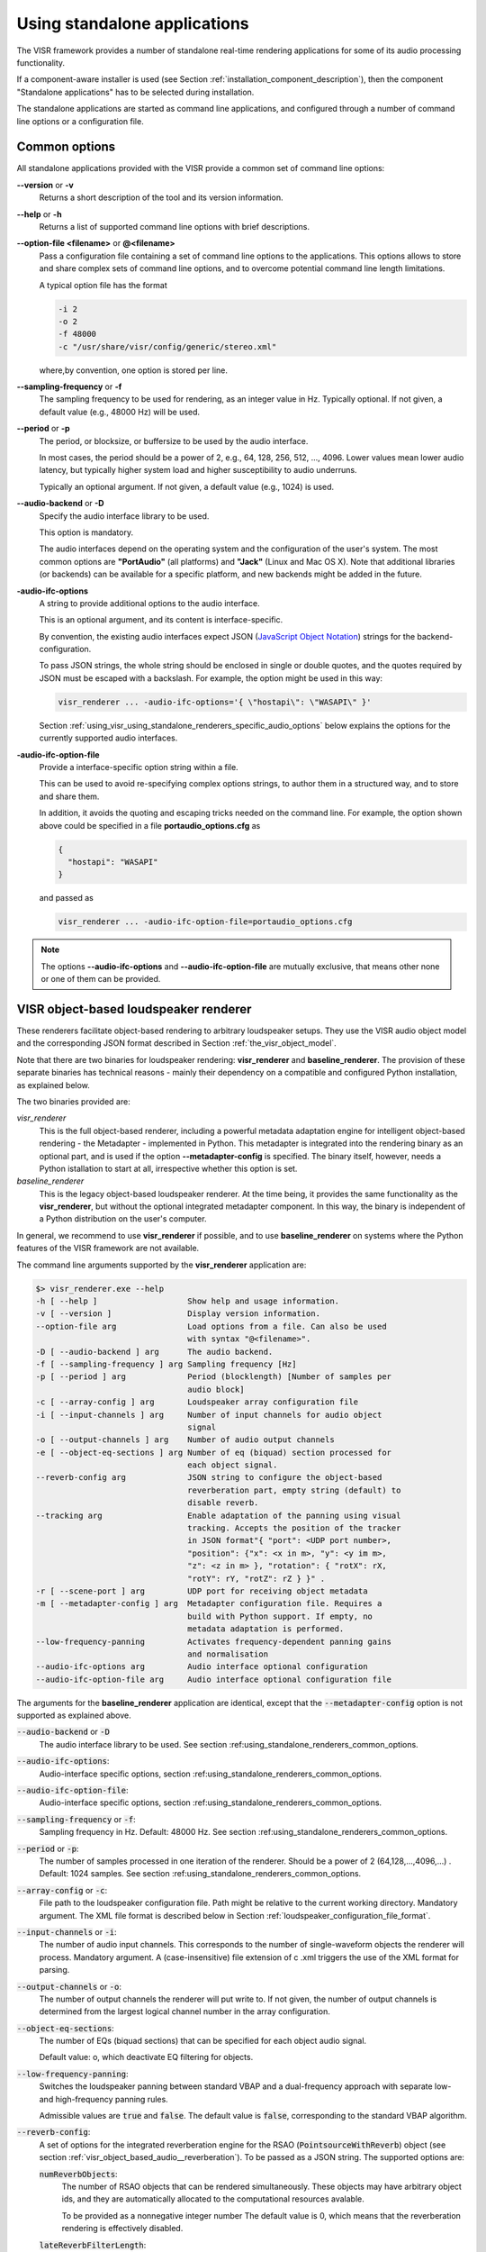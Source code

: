 .. _using_visr_using_standalone_renderers:

Using standalone applications
-----------------------------

The VISR framework provides a number of standalone real-time rendering applications for some of its audio processing functionality.

If a component-aware installer is used (see Section :ref:`installation_component_description`), then the component "Standalone applications" has to be selected during installation.

The standalone applications are started as command line applications, and configured through a number of command line options or a configuration file.

.. _using_standalone_renderers_common_options:

Common options
^^^^^^^^^^^^^^

All standalone applications provided with the VISR provide a common set of command line options:

**--version** or **-v**
  Returns a short description of the tool and its version information.
**--help** or **-h**
  Returns a list of supported command line options with brief descriptions.
**--option-file <filename>** or **@<filename>**
  Pass a configuration file containing a set of command line options to the applications.
  This options allows to store and share complex sets of command line options, and to overcome potential command line length limitations.
  
  A typical option file has the format
  
  .. code-block:: bash
  
     -i 2
     -o 2
     -f 48000
     -c "/usr/share/visr/config/generic/stereo.xml"
  
  where,by convention, one option is stored per line.
**--sampling-frequency** or **-f**
  The sampling frequency to be used for rendering, as an integer value in Hz.
  Typically optional. If not given, a default value (e.g., 48000 Hz) will be used.
**--period** or **-p**
  The period, or blocksize, or buffersize to be used by the audio interface. 
  
  In most cases, the period should be a power of 2, e.g., 64, 128, 256, 512, ..., 4096.
  Lower values mean lower audio latency, but typically higher system load and higher susceptibility to audio underruns.
  
  Typically an optional argument. If not given, a default value (e.g., 1024) is used.
**--audio-backend** or **-D**
  Specify the audio interface library to be used.
  
  This option is mandatory.
  
  The audio interfaces depend on the operating system and the configuration of the user's system. The most common options are **"PortAudio"** (all platforms) and **"Jack"** (Linux and Mac OS X). Note that additional libraries (or backends) can be available for a specific platform, and new backends might be added in the future.
**-audio-ifc-options**
  A string to provide additional options to the audio interface.
  
  This is an optional argument, and its content is interface-specific.
  
  By convention, the existing audio interfaces expect JSON (`JavaScript Object Notation <https://www.json.org/>`_) strings for the backend-configuration.
  
  To pass JSON strings, the whole string should be enclosed in single or double quotes, and the quotes required by JSON must be escaped with a backslash. For example, the option might be used in this way:
  
  .. code-block:: bash
  
     visr_renderer ... -audio-ifc-options='{ \"hostapi\": \"WASAPI\" }'

  Section :ref:`using_visr_using_standalone_renderers_specific_audio_options` below explains the options for the currently supported audio interfaces.
     
**-audio-ifc-option-file**
  Provide a interface-specific option string within a file.
  
  This can be used to avoid re-specifying complex options strings, to author them in a structured way, and to store and share them.
  
  In addition, it avoids the quoting and escaping tricks needed on the command line.
  For example, the option shown above could be specified in a file **portaudio_options.cfg** as
  
  .. code-block:: json
  
     {
       "hostapi": "WASAPI"
     }
  
  and passed as 
  
  .. code-block:: bash
  
     visr_renderer ... -audio-ifc-option-file=portaudio_options.cfg

.. note:: The options **--audio-ifc-options** and **--audio-ifc-option-file** are mutually
     exclusive, that means other none or one of them can be provided.

.. _using_visr_using_standalone_renderers_visr_renderer:

VISR object-based loudspeaker renderer
^^^^^^^^^^^^^^^^^^^^^^^^^^^^^^^^^^^^^^

These renderers facilitate object-based rendering to arbitrary loudspeaker setups.
They use the VISR audio object model and the corresponding JSON format described in Section :ref:`the_visr_object_model`.

Note that there are two binaries for loudspeaker rendering: **visr_renderer** and **baseline_renderer**.
The provision of these separate binaries has technical reasons - mainly their dependency on a compatible and configured Python installation, as explained below.

The two binaries provided are:

*visr_renderer*
  This is the full object-based renderer, including a powerful metadata adaptation engine for intelligent object-based rendering - the Metadapter - implemented in Python.
  This metadapter is integrated into the rendering binary as an optional part, and is used if the option **--metadapter-config** is specified.
  The binary itself, however, needs a Python istallation to start at all, irrespective whether this option is set.
*baseline_renderer*
  This is the legacy object-based loudspeaker renderer. At the time being, it provides the same functionality as the **visr_renderer**, 
  but without the optional integrated metadapter component.
  In this way, the binary is independent of a Python distribution on the user's computer.

In general, we recommend to use **visr_renderer** if possible, and to use **baseline_renderer** on systems where the Python features 
of the VISR framework are not available.

The command line arguments supported by the **visr_renderer** application are:

.. code-block:: bash

   $> visr_renderer.exe --help
   -h [ --help ]                   Show help and usage information.
   -v [ --version ]                Display version information.
   --option-file arg               Load options from a file. Can also be used
                                   with syntax "@<filename>".
   -D [ --audio-backend ] arg      The audio backend.
   -f [ --sampling-frequency ] arg Sampling frequency [Hz]
   -p [ --period ] arg             Period (blocklength) [Number of samples per
                                   audio block]
   -c [ --array-config ] arg       Loudspeaker array configuration file
   -i [ --input-channels ] arg     Number of input channels for audio object
                                   signal
   -o [ --output-channels ] arg    Number of audio output channels
   -e [ --object-eq-sections ] arg Number of eq (biquad) section processed for
                                   each object signal.
   --reverb-config arg             JSON string to configure the object-based
                                   reverberation part, empty string (default) to
                                   disable reverb.
   --tracking arg                  Enable adaptation of the panning using visual
                                   tracking. Accepts the position of the tracker
                                   in JSON format"{ "port": <UDP port number>,
                                   "position": {"x": <x in m>, "y": <y im m>,
                                   "z": <z in m> }, "rotation": { "rotX": rX,
                                   "rotY": rY, "rotZ": rZ } }" .
   -r [ --scene-port ] arg         UDP port for receiving object metadata
   -m [ --metadapter-config ] arg  Metadapter configuration file. Requires a
                                   build with Python support. If empty, no
                                   metadata adaptation is performed.
   --low-frequency-panning         Activates frequency-dependent panning gains
                                   and normalisation
   --audio-ifc-options arg         Audio interface optional configuration
   --audio-ifc-option-file arg     Audio interface optional configuration file

The arguments for the **baseline_renderer** application are identical, except that the :code:`--metadapter-config` option is not supported as explained above.

:code:`--audio-backend` or :code:`-D`
   The audio interface library to be used. See section :ref:using_standalone_renderers_common_options.
:code:`--audio-ifc-options`:
   Audio-interface specific options, section :ref:using_standalone_renderers_common_options.
:code:`--audio-ifc-option-file`:
   Audio-interface specific options, section :ref:using_standalone_renderers_common_options.
:code:`--sampling-frequency` or :code:`-f`:
  Sampling frequency in Hz. Default: 48000 Hz. See section :ref:using_standalone_renderers_common_options.
:code:`--period` or :code:`-p`:
  The number of samples processed in one iteration of the renderer. Should be a power of 2 (64,128,...,4096,...) . Default: 1024 samples. See section :ref:using_standalone_renderers_common_options.
:code:`--array-config` or :code:`-c`:
  File path to the loudspeaker configuration file. Path might be relative to the current working directory. Mandatory argument.
  The XML file format is described below in Section :ref:`loudspeaker_configuration_file_format`.
:code:`--input-channels` or :code:`-i`:
  The number of audio input channels. This corresponds to the number of single-waveform objects the renderer will process. Mandatory argument. A (case-insensitive) file extension of \c .xml triggers the use of the XML format for parsing.
:code:`--output-channels` or :code:`-o`:
  The number of output channels the renderer will put write to. If not given, the number of output channels is determined from the largest logical channel number in the array configuration.
:code:`--object-eq-sections`:
  The number of EQs (biquad sections) that can be specified for each object audio signal.

  Default value: o, which deactivate EQ filtering for objects.
:code:`--low-frequency-panning`:
      Switches the loudspeaker panning between standard VBAP and a dual-frequency approach with separate low- and high-frequency panning rules.

      Admissible values are :code:`true` and :code:`false`. The default value is :code:`false`, corresponding
      to the standard VBAP algorithm.
  
:code:`--reverb-config`:
  A set of options for the integrated reverberation engine for the RSAO (:code:`PointsourceWithReverb`) object (see section :ref:`visr_object_based_audio__reverberation`).
  To be passed as a JSON string. The supported options are:

  :code:`numReverbObjects`:
    The number of RSAO objects that can be rendered simultaneously.
    These objects may have arbitrary object ids, and they are automatically allocated to the computational resources avalable.

    To be provided as a nonnegative integer number The default value is 0, which means that the reverberation rendering is effectively disabled.

  :code:`lateReverbFilterLength`:
    Specify the length of the late reverberation filters, in seconds.

    Provided as a floating-point value, in seconds. Default value is zero, which results in the shortest reverb filter length that can be processed by the renderer, typically one sample.

  :code:`lateReverbDecorrelationFilters`:
    Specifies a multichannel WAV file containing a set of decorrelation filters, one per loudspeaker output. The number of channels must be equal or greater than the number of loudspeakers, channels that exceed the number of loudspeakers are not used.

    To be provided as a full file path. The default value is empty, which means that zero-valued filters are used, which effectively disables the late reverb.

  :code:`discreteReflectionsPerObject`:
    The maximum number of discrete reflections that can be rendered for a single RSAO object.

    Given as a nonnegative integer number. The default value is 0, which means that no discrete reflections are supported.

  :code:`maxDiscreteReflectionDelay`:
    The maximum discrete reflection delay supported. This allows a for tradeoff between the computational resources, i.e., memory required by the renderer and a realistic upper limit for discrete reflection delays.

    To be provided as a floating-point number in seconds. Default value is 1.0, i.e., one second.

  :code:`lateReverbFilterUpdatesPerPeriod`
    Optional argument for limiting the number of filter updates in realtime rendering.
    This is to avoid processing load peaks, which might lead to audio underruns, if multiple RSAO objects are changed simultaneously.
    The argument specifies the maximum number of objects for whom the late reverb filter is calculated withon one period (audio buffer). If there are more pending changes than thix number, the updates are spread over multiple periods.
    This is a tradeoff between peak load and the timing accuracy and synchronity of late reverb updates.

    Optional value, default value is 1, meaning at most one update per period

    .. todo: Decide wehether the default value should mean that all changes should be applied instantaneously.

  An example configuration is:

  .. code:: bash

     --reverb-config='{ \"numReverbObjects\": 5, \"lateReverbFilterLength\": 4.0,
                \"lateReverbDecorrelationFilters\": "/home/af5u13/tmp/decorr.wav\",
                \"discreteReflectionsPerObject\": 10 }'	    
  
:code:`--tracking`
  Activates the listener-tracked VBAP reproduction, which adjust both the VBAP gains as well as the final loudspeaker gains and delays according to the listener position. It takes a non-empty string argument containing a JSON message of the format: :code:`{ "port": &lt;UDP port number&gt;, "position": {"x": &lt;x in m&gt;, "y": &lt;y im m&gt;, "z": &lt;z in m&gt; }, "rotation": { "rotX": rX, "rotY": rY, "rotZ": rZ } }"`. The values are defined as follows:

  =============  ======================================================  ============  ====
  ID             Description                                             Unit          Default 
  =============  ======================================================  ============  ====
  port           UDP port number                                         unsigned int  8888 
  position.x     x position of the tracker                               m             2.08 
  position.y     y position of the tracker                               m             0.0 
  position.z     z position of the tracker                               m             0.0 
  rotation.rotX  rotation the tracker about the x axis, i.e., y-z plane  degree        0.0 
  rotation.rotY  rotation the tracker about the y axis, i.e., z-x plane  degree        0.0 
  rotation.rotZ  rotation the tracker about the z axis, i.e., x-y plane  degree        180 
  =============  ======================================================  ============  ====

.. note:: The option parsing for :code:`--tracking` not supported yet, default values are used invariably. To activate tracking, you need to specify the  :code:`--tracking` option with an arbitrary parameter (even  :code:`--tracking=false` would activate the tracking.
	  
:code:`--scene-port`
  The UDP network port which receives the scene data in the VISR JSON object format.
:code:`--metadapter-config`
  An optional Metadapter configuration file in XML format, provided as a full path to the file. If specified, the received metadata are passed through a sequence of metadata adaptation steps that are specified in the configuration file. If not given., metadata adaptation is not performed, and objects are directly passed to the audio renderer.

  This option is not supported by the **baseline_renderer** application.

.. _loudspeaker_configuration_file_format:
  
Loudspeaker configuration file format
~~~~~~~~~~~~~~~~~~~~~~~~~~~~~~~~~~~~~
The loudspeaker configuration has to be specified in an XML file.
It is used primarily for the loudspeaker renderers.

An example is given below.

.. code-block:: xml
		
   <panningConfiguration>
     <loudspeaker id="M+000" channel="1" eq="highpass">
       <cart x="1.0" y="0.0" z="0"/>
     </loudspeaker>
     <loudspeaker id="M-030" channel="2" eq="highpass">
       <polar az="-30.0" el="0.0" r="1.0"/>
     </loudspeaker>
     <loudspeaker id="M+030" channel="3" eq="highpass">
       <polar az="30.0" el="0.0" r="1.0"/>
     </loudspeaker>
     <loudspeaker id="M-110" channel="4" eq="highpass">
       <polar az="-110.0" el="0.0" r="1.0"/>
     </loudspeaker>
     <loudspeaker id="M+110" channel="5" eq="highpass">
       <polar az="110.0" el="0.0" r="1.0"/>
     </loudspeaker>
     <loudspeaker id="U-030" channel="6" eq="highpass">
       <polar az="-30.0" el="30.0" r="1.0"/>
     </loudspeaker>
     <loudspeaker id="U+030" channel="7" eq="highpass">
       <polar az="30.0" el="30.0" r="1.0"/>
     </loudspeaker>
     <loudspeaker id="U-110" channel="8" eq="highpass">
       <polar az="-110.0" el="30.0" r="1.0"/>
     </loudspeaker>
     <loudspeaker id="U+110" channel="9" eq="highpass">
       <polar az="110.0" el="30.0" r="1.0"/>
     </loudspeaker>
     <virtualspeaker id="VoS">
       <polar az="0.0" el="-90.0" r="1.0"/>
       <route lspId="M+000" gainDB="-13.9794"/>
       <route lspId="M+030" gainDB="-13.9794"/>
       <route lspId="M-030" gainDB="-13.9794"/>
       <route lspId="M+110" gainDB="-13.9794"/>
       <route lspId="M-110" gainDB="-13.9794"/>
     </virtualspeaker>
     <triplet l1="VoS" l2="M+110" l3="M-110"/>
     <triplet l1="M-030" l2="VoS" l3="M-110"/>
     <triplet l1="M-030" l2="VoS" l3="M+000"/>
     <triplet l1="M-030" l2="U-030" l3="M+000"/>
     <triplet l1="M+030" l2="VoS" l3="M+000"/>
     <triplet l1="M+030" l2="VoS" l3="M+110"/>
     <triplet l1="U+030" l2="U-030" l3="M+000"/>
     <triplet l1="U+030" l2="M+030" l3="M+000"/>
     <triplet l1="U-110" l2="M-030" l3="U-030"/>
     <triplet l1="U-110" l2="M-030" l3="M-110"/>
     <triplet l1="U+110" l2="U-110" l3="M-110"/>
     <triplet l1="U+110" l2="M+110" l3="M-110"/>
     <triplet l1="U+030" l2="U-110" l3="U-030"/>
     <triplet l1="U+030" l2="U+110" l3="U-110"/>
     <triplet l1="U+030" l2="U+110" l3="M+110"/>
     <triplet l1="U+030" l2="M+030" l3="M+110"/>
     <subwoofer assignedLoudspeakers="M+000, M-030, M+030, M-110, M+110, U-030, U+030, U-110, U+110"
   	     channel="10" delay="0" eq="lowpass" gainDB="0"
   	     weights="1.0, 1.0, 1.0, 1.0, 1.0, 1.0, 1.0, 1.0, 1.0"
   	     />
     <outputEqConfiguration numberOfBiquads="1" type="iir">
         <filterSpec name="lowpass">
            <biquad a1="-1.9688283" a2="0.96907117" b0="6.0729856e-05" b1="0.00012145971" b2="6.0729856e-05"/>
         </filterSpec>
         <filterSpec name="highpass">
            <biquad a1="-1.9688283" a2="0.96907117" b0="-0.98447486" b1="1.9689497" b2="-0.98447486"/>
         </filterSpec>
     </outputEqConfiguration>
   </panningConfiguration>

Format description		
''''''''''''''''''
The root node of the XML file is :code:`<panningConfiguration>`.
This root element supports the folloring optional attributes:
* :code:`isInfinite` Whether the loudspeakers are regardes as point sources located on the unit sphere (:code:`false`) or as plane waves, corresponding to an infinite distance (:code:`true`). The default value is :code:`false`.
* :code:`dimension` Whether the setup is considered as a 2-dimensional configuration (value :code:`2`) or as three-dimensional (:code:`3`, thedefault). In the 2D case, the array is considered in the x-y plane , and the :code:`z` or :code:`el` attributes of the loudspeaker positions are not evaluated. In this case, the triplet specifications consist of two indices only (technically they are pairs, not triplets).

Within the :code:`<panningConfiguration>` root element, the following elements are supported:

:code:`<loudspeaker>`
  Represents a reproduction loudspeaker.
  The position  is encoded either in a :code:`<cart>` node representing the cartesian coordinates in the :code:`x`, :code:`y` and :code:`z` attributes (floating point values in meter), or a :code:`<polar>` node with the attributes :code:`az` and :code:`el` (azimuth and elevation, both in degree) and :code:`r` (radius, in meter).

  The :code:`<loudspeaker>` nodes allows for  number of attributes:

  * :code:`id` A mandatory, non-empty string identification for the loudspeaker, which must be unique across all :code:`<loudspeaker>` and :code:`<virtualspeaker>` (see below) elements.
    Permitted are alpha-numeric characters, numbers, and the characters "@&()+/:_-".
    ID strings are case-sensitive.
  * :code:`channel` The output channel number (sound card channel) for this loudspeaker. Logical channel indices start from 1. Each channel must be assigned at most once over the set of all loudspeaker and subwoofers of the setup..
  * :code:`gainDB` or :code:`gain` Additional gain adjustment for this loudspeaker, either in linear scale or in dB (floating-point values. The  default value is 1.0 or 0 dB.  :code:`gainDB` or :code:`gain` are mutually exclusive.
  * :code:`delay` Delay adjustment to be applied to this loudspeaker as a floating-point value in seconds. The default value is  0.0).
  * :code:`eq` An optional output equalisation filter to be applied for this loudspeaker.
    Specified as a non-empty string that needs to match an :code:`filterSpec` element in the :code:`outputEqConfiguration`
    element (see below). If not given, no EQ is applied to for this loudspeaker.
:code:`<virtualspeaker>`
   An additional vertex added to the triangulation that does not correspond to a physical loudspeaker. Consist of a numerical :code:`id` attribute and a position specified either as a :code:`<cart>` or a :code:`<polar>` node (see :code:`<loudspeaker>` specification).

   The :code:`<virtualspeaker>` node provides the following configuration options:

   * A mandatory, nonempty and unique attribute :code:`id` that follows the same rules as for the :code:`<loudspeaker>` elements.
   * A number of :code:`route` sub-elements that specify how the energy from this virtual loudspeaker is routed to real loudspeakers.
     The :code:`route` element has the following attributes:
     * :code:`lspId`: The ID of an existing real loudspeaker.
     * :code:`gainDB`: A scaling factor with which the gain of the virtual loudspeaker is distributed to the real loudspeaker.
     
     In the above example, the routing specification is given by

     .. code-block:: xml

        <virtualspeaker id="VoS">
         <polar az="0.0" el="-90.0" r="1.0"/>
         <route lspId="M+000" gainDB="-13.9794"/>
         <route lspId="M+030" gainDB="-13.9794"/>
         <route lspId="M-030" gainDB="-13.9794"/>
         <route lspId="M+110" gainDB="-13.9794"/>
         <route lspId="M-110" gainDB="-13.9794"/>
       </virtualspeaker>

     That means that the energy of the virtual speaker :code:`"vos"` is routed to five surrounding speakers, with a scaling factor of 13.97 dB each.
     
:code:`<subwoofer>` Specify a subwoofer channel. In the current implementation, the loudspeaker are weighted and mixed into an arbitray number of subwoofer channels. The attributes are:
      
  * :code:`assignedLoudspeakers` The loudspeaker signals (given as a sequence of logical loudspeaker IDs) that contribute to the subwoofer signals. Given as comma-separated list of loudspeaker index or loudspeaker ranges. Index sequences are similar to Matlab array definitions, except that thes commas separating the parts of the sequence are compulsory.

    Complex example:

    .. code-block:: xml

       assignedLoudspeakers = "1, 3,4,5:7, 2, 8:-3:1"
    
  * :code:`weights` Optional weights (linear scale) that scale the contributions of the assigned speakers to the subwoofer signal.
    Given as a sequence of comma-separated linear-scale gain values, Matlab ranges are also allowed. The number of elements must match the :code:`assignedLoudspeakers` index list. Optional value, the default option assigns 1.0 for all assigned loudspeakers.
    Example: "0:0.2:1.0, 1, 1, 1:-0.2:0".
  * :code:`gainDB` or :code:`gain` Additional gain adjustment for this subwoofer, either in linear scale or in dB (floating-point valus, default 1.0 / 0 dB ). Applied on top of the :code:`weight` attributes to the summed subwoofer signal. See the :code:`<loudspeaker>` specification.
  * :code:`delay` Delay adjustment for this (floating-point value in seconds, default 0.0). See the :code:`<loudspeaker>` specification.
    
:code:`<triplet>`
  Loudspeaker triplet specified by the attributes :code:`l1`, :code:`l2`, and :code:`l3`.
  The values of :code:`l1`, :code:`l2`, and :code:`l3` must correspond to IDs of existing real or virtual loudspeakers.
  In case of a 2D setup, only :code:`l1` and :code:`l2` are evaluated.

  .. note:: At the time being, triplet specifications must be generated externally and placed in the configuration file.
	    This is typically done by creating a Delaunay triangulation on the sphere, which can be done in Matlab or Python.

	    Future versions of the loudspeaker renderer might perform the triangulation internally, or might not require a
	    conventional triangulation at all. In these cases, is it possible that the renderer ignores or internally
	    adapts the specified triplets.
  
:code:`outputEqConfiguration`
  This optional element must occur at most once.
  It provides a global specification for equalisation filters for loudspeakers and subwoofers.

  .. code-block:: xml

     <outputEqConfiguration  type="iir" numberOfBiquads="1">
       <filterSpec name="lowpass">
         <biquad a1="-1.9688283" a2="0.96907117" b0="6.0729856e-05" b1="0.00012145971" b2="6.0729856e-05"/>
       </filterSpec>
       <filterSpec name="highpass">
         <biquad a1="-1.9688283" a2="0.96907117" b0="-0.98447486" b1="1.9689497" b2="-0.98447486"/>
       </filterSpec>
     </outputEqConfiguration>

  The  attributes are:

  * :code:`type`: The type of the output filters. At the moment, only IIR filters provide as second-order sections (biquads) are supported. Thus, the value :code:`"iir"` must be set.
  * :code:`numberOfBiquads`: This value is specific to the :code:`"iir"` filter type.

  The filters are described in :code:`filterSpec` elements.
  These are identifed by a :code:`name` attribute, which must be an non-empty string unique across all :code:`filterSpec` elements.
  For the type :code:`iir`, a :code:`filterSpec` element consists of at most :code:`numberOfBiquad` nodes of type :code:`biquad`, which represent the coefficients of one second-order IIR (biquad) section.
  This is done through the attributes :code:`a1`,  :code:`a2`, :code:`b0`, :code:`b1`, :code:`b2` that represent the coefficients of the normalised transfer function
  
  .. math::

     H(z) = \frac{ b_0 + b_1 z^{-1} + b_{2}z^{-2} }{1 + a_1 z^{-1} + a_{2}z^{-2}}

.. _using_visr_using_standalone_renderers_matrix_convolver:

The matrix convolver renderer
^^^^^^^^^^^^^^^^^^^^^^^^^^^^^

The matrix convolver renderer is a multiple-input multiple-output convolution engine to be run as a command line application.

It implements uniformly partitioned fast convolution for arbitrary routing points between input and output files.

Basic usage
~~~~~~~~~~~~~~~~~~~~~~~~~~~~~~~~~~~~~


.. code-block:: bash

   $> matrix_convolver --help
   -h [ --help ]                   Show help and usage information.
   -v [ --version ]                Display version information.
   --option-file arg               Load options from a file. Can also be used
                                   with syntax "@<filename>".
   -D [ --audio-backend ] arg      The audio backend. JACK_NATIVE activates the
                                   native Jack driver insteat of the PortAudio
                                   implementation.
   --audio-ifc-options arg         Audio interface optional configuration
   --audio-ifc-option-file arg     Audio interface optional configuration file
   --list-audio-backends           List the supported audio backends that can be
                                   passed to the the "--audio-backend" ("-D")
                                   option.
   --list-fft-libraries            List the supported FFT implementations that
                                   can be selected using the "--fftLibrary"
                                   option.
   -f [ --sampling-frequency ] arg Sampling frequency [Hz]
   -p [ --period ] arg             Period (block length): The number of samples
                                   per audio block, also the block size of the
                                   partitioned convolution.
   -i [ --input-channels ] arg     Number of input channels for audio object
                                   signal.
   -o [ --output-channels ] arg    Number of audio output channels.
   --filters arg                   Initial impulse responses, specified as
                                   comma-separated list of one or multiple WAV
                                   files.
   --filter-file-index-offsets arg Index offsets to address the impulses in the
                                   provided multichannel filter files. If
                                   specified, the number of values must match
                                   the number of filter files.
   -r [ --routings ] arg           Initial routing entries, expects a JSON array
                                   consisting of objects "{"inputs": nn,
                                   "outputs":nn, "filters":nn ("gain":XX)
   -l [ --max-filter-length ] arg  Maximum length of the impulse responses, in
                                   samples. If not given, it defaults to the
                                   longest provided filter,
   --max-routings arg              Maximum number of filter routings.
   --max-filters arg               Maximum number of impulse responses that can
                                   be stored.
   --fft-library arg               Specify the FFT implementation to be used.
                                   Defaults to the default implementation for
                                   the platform.


Operation
~~~~~~~~~~~~~~~~~~~~~~~~~~~~~~~~~~~~~
The matrix convolver consists of the following elements:

* A number of **input channels**.
* A set of **FIR filter**, which can be reused multiple times.
* A set of **output channels**.  
* A set of **routings**, which defines that a given input is filtered through a specific filter (with an optional gain), and the result is routed to a given output channels. All filtering results that are routed to a given output are summed together.

This interface allows for several different operation modes, for example:

* Multi-channel filtering where each input is filtered with one filter to give produce the same number of output channels.
* Filtering to produce multiple, different copies of the same input signal.
* Filtering multiple signals and adding them together, as, for example, in filter-and-sum beamforming.
* MIMO filtering with complete matrices, where a filter is defined for each input-output combination.
* MIMO filtering with sparse matrices, corresponding to sophisticated routings between inputs and outputs.
  

Detailed option description
~~~~~~~~~~~~~~~~~~~~~~~~~~~~~~~~~~~~~

:code:`--help` or :code:`-h`:

:code:`--version` or :code:`-v`  :
  Standard options, described in :ref:`using_standalone_renderers_common_options`
:code:`--option-file`:
  Standard options, described in :ref:`using_standalone_renderers_common_options`
:code:`--audio-backend` or :code:`-D`:
  Standard options, described in :ref:`using_standalone_renderers_common_options`
:code:`--audio-ifc-options`:
  Standard options, described in :ref:`using_standalone_renderers_common_options`
:code:`--audio-ifc-option-file`:
  Standard options, described in :ref:`using_standalone_renderers_common_options`
:code:`--sampling-frequency` or :code:`-f`
  Standard options, described in :ref:`using_standalone_renderers_common_options`
:code:`--period` or :code:`-p`:
  Standard options, described in :ref:`using_standalone_renderers_common_options`
:code:`--input-channels` or :code:`-i`:
  The number of input channels. Must not exceed the number of capture channels of the sound card.
:code:`-o` or :code:`--output-channels`:
  The number of output channels. Must be less or equal than the number of sound card output channels.
:code:`--filters`
  The filters, specified as a comma-separated list of WAV files. WAV files can be multichannel, in this case, every channel is handled as a separate filter.

  All filters are combined into a single array, where each filter is associated to a unique index (starting from zero if not specified otherwise.)

  This argument is optional. If not provided, all filters are zero-initialised. Note that if the :code:`filters` argument is not provided, then the option :code:`max-routings` must be provided.
:code:`--filter-file-index-offsets`
  Specify the start filter index for each WAV file specified by the :code:`--filters` argument.
  To be provided as a comma-separated list of nonnegative filter entries, one for each file in the :code:`filters` argument.
  This argument is optional. If not provided, the start index of the first file is 0, and the start offset af all subsequent filter files follows the end index of the previous filter file.
  This facility can be used to decouple the number of filters in the WAV files from the indexing scheme used to define the routings.

  Example:

  .. code-block:: bash

     --filters ="filters_2ch.wav, filters_6ch.wav, filters_4ch.wav"   
     --filter-file-index-offsets="2, 8, 16"

  Here, three WAV files are provided: :code:`filters_2ch.wav`, :code:`filters_6ch.wav`, and :code:`filters_4ch.wav`, with 2, 6, and 4 channels respectively.
  The filter offsets "2, 8, 16" mean that the filters of :code:`filters_2ch.wav` will be associated to the indices 2 and 3, that of :code:`filters_6ch.wav` by indices 8-13, and that of :code:`filters_4ch.wav` by the indices 16-19.

  Any filters below, between, or above the initialized filter channels (here, indices 0-1, 4-7, 14-15, and >=20) will be zero-initialised. 

  If the :code:`--filter-file-index-offsets` hadn't been provided in this example, the start offsets for the filter sets from the three files would have been 0,2,8.

:code:`--routings` or :code:`-r`
  Provide a list of routings points. This is to be specified as a JSON string.
  A routing defines a filter being applied between a specific input channel and a specific output channels.
  The JSON representation for a single entry is

  .. code-block:: json

     { "input": "<i>", "output": "<o>", "filter": "<f>", "gain": "<g>" }		  

  Here, :code:`<i>` is the index of the input channel, :code:`<o>` is the channel index of the output, and :code:`<f>` is the index of the filter (see above).
  All indices are zero-offset.
  The gain specification :code:`,"gain": <g>` is optional, with :code:`<g>` representing a linear-scale gain value.

  A routing list is a JSON array of routing entries, for example

  .. code-block:: json

     [{"input":"0", "output":"0", "filter":"2" },
      {"input":"0", "output":"1", "filter":"1" },
      {"input":"0", "output":"2", "filter":"0" }]
  
  A routing entry can define multiple multiple routings using a Matlab-like stride syntax for :code:`<i>`, :code:`<o>`, :code:`<f>`, or several of them.
  If an index is a stride sequence, then the routing entry is duplicated over all values of the stride sequence. If more than one index in the routing entry are strides, then all of them must have the same length, and each of the duplicated routing entries contains the respective value of the respective stride sequence.
  For example, the strided routing entry

  .. code-block:: json

     {"input":"3", "output":"0:3:9", "filter":"1" }

  routes input 3 to the outputs 0, 3, 6, and 9, using the filter indexed by 1 for each routing.
  In contrast.
  
  .. code-block:: json

     {"input":"0", "output":"0:2", "filter":"2:-1:0" }

  is equivalent to the routing list shown above.
  
  .. code-block:: json

     [{"input":"0", "output":"0", "filter":"2" },
      {"input":"0", "output":"1", "filter":"1" },
      {"input":"0", "output":"2", "filter":"0" }]
  
:code:`--max-filter-length` or :code:`-l`:
  Define the maximum length of the FIR filters.
  If the :code:`--filters` option is provided, this argument is optional. In this case, admissible filter length is set to the largest length of all specified filter.
  an error is reported if any specified filter exceeds the admissible length.
  If :code:`--filters` and :code:`--max-filter-length` are both provided, then an error is generated if the length of any specified filter exceeds the value of :code:`--max-filter-length`.

:code:`--max-routings` :
  Define the maximum number of routings.
  If the :code:`--routings` options is present, this argument is optional, and the maximum number of permissible routings is set to the number
  of routing entries in the :code:`--routing` argument.
  If :code:`routings` and :code:`--max-routings` are both specified, the number of entries in :code:`--routings` must not exceed the value of :code:`--max-routings`.
:code:`--max-filters`:
  Define the maximum number of filter entries.
  This parameter is optional if the argument :code:`--filters` is provided. In this case, the maximum filter number is set to the number of filters generated by the  :code:`--filters` argument.

  .. note:: If combined with :code:`--filter-file-index-offsets`, this automatically computed number of filters includes any gaps in the generated filter set.

  If :code:`--filters` and :code:`max-filters` are both provided, then the number of filter entries created by :code:`--filters` must not exceed
  the value of :code:`--max-filters`. 	    
:code:`--fft-library`:
  Select a FFT implementation from the set of available FFT libraries.
  The admissible values (strings) can be obtained through the :code:`--list-fft-libraries` option.
  
.. note:: The current implementation accepts only a static configuration.

   Future versions, however, will provide runtime control through a network command interface.

   Some arguments or argument combinations do not make sense at the moment, but will do when combined with runtime control.
   Examples include the ability to provide empty routings, zero-valued filters, or to specify values for :code:`--max-routings` or :code:`--max-filters` that are larger than the currently set values. 


Examples   
~~~~~~~~

A channel-wise multichannel convolution can be performed as

.. code-block:: bash

   $> matrix_convolver -i 2 -o 2 -p 512 -D PortAudio -f 48000 --filters="filters.wav"
     -r '[ {\"input\": \"0:1\", \"output\":\"0:1\", \"filter\":\"0:1\"}]'

.. note:: The quoting is necessary when started from the command line. 

The following example shows a convolution with binaural room impulse responses, where a 9-loudspeaker multichannel signal is routed to 9x2 BRIRs
that are summed to form two ear signals.

.. code-block:: bash

   $> matrix_convolver -i 9 -o 2 --max-filters=18 --max-routings=18
      -r "[{\"input\":\"0:8\", \"output\":\"0\", \"filter\":\"0:2:16\"},
           {\"input\":\"0:8\", \"output\":\"1\", \"filter\":\"1:2:17\"}]"
      --filters="bbcrdlr9ch_brirs.wav"
      -D Jack -f 48000 -p 512

Here, the file :code:`bbcrdlr9ch_brirs.wav` contains the 18 BRIRs, with the first nine channels for the left and the remaining channels for the right ear filters.

.. _using_visr_using_standalone_renderers_specific_audio_options:

Interface-specific audio options
^^^^^^^^^^^^^^^^^^^^^^^^^^^^^^^^

This section described the audio-interface-specific options that can be passed through the 
:code:`--audio-ifc-options` or :code:`--audio-ifc-option-file` arguments.

PortAudio interface
~~~~~~~~~~~~~~~~~~~

The interface-specific options for the PortAudio interface are to be provided as a JSON file,
for example:

.. code-block:: json
   
   {
    "sampleformat": "...",
    "interleaved": "...",
    "hostapi" : "..."
   }

.. note:: When used on the command line using the :code:`--audio-ifc-options` argument, apply the quotation and escaping as described in Section :ref:`using_standalone_renderers_common_options`.

The following options are supported for the PortAudio interface:

**sampleformat** 
  Specifies the PortAudio sample format. Possible values are:
  
   * :code:`signedInt8Bit`
   * :code:`unsignedInt8Bit`
   * :code:`signedInt16Bit`
   * :code:`unsignedInt16Bit`
   * :code:`signedInt24Bit`
   * :code:`unsignedInt24Bit`
   * :code:`signedInt32Bit`
   * :code:`unsignedInt32Bit`
   * :code:`float32Bit` .

**interleaved**:
  Enable/disable interleaved mode, possible values are :code:`true, false`.
 
**hostapi**:
  Used to specify PortAudio backend audio interface. Possible values are:

   - :code:`default`: This activates the default backend
   - :code:`WASAPI` : Supported OS: Windows.
   - :code:`ASIO` : Supported OS: Windows.
   - :code:`WDMKS`: Supported OS: Windows.
   - :code:`DirectSound` : Supported OS: Windows.
   - :code:`CoreAudio` : Supported OS: MacOs.
   - :code:`ALSA` : Supported OS: Linux.
   - :code:`JACK` : Supported OSs: MacOs, Linux. 

  PortAudio aupports a number of other APIs. However, they are outdated or refer to obsolete platforms and therefore should not be used:
  - :code:`SoundManager` (MacOs)
  - :code:`OSS` (Linux)
  - :code:`AL`
  - :code:`BeOS`
  - :code:`AudioScienceHPI` (Linux)

This configuration is an example of usage of PortAudio, with Jack audio interface as backend.

.. code-block:: json

   {
     "sampleformat": "float32Bit", 
     "interleaved": "false", 
     "hostapi" : "JACK"
   }

Jack audio interface
~~~~~~~~~~~~~~~~~~~~

The following options can be provided when using Jack as our top level component’s Audio Interface:

:code:`clientname`:
  Jack Client name for our top level component.
:code:`servername`:
  Jack Server name. If not provided, the default Jack server is used.
:code:`autoconnect`:
   Globally enable/disable the automatic connection of ports.
   Admissible values are :code:`true` and :code:`false`.
   This setting can be overridden specifically for capture and playback ports in the port configuration section described below.
   
:code:`portconfig`: Subset of options regarding the configuration and connection of Jack Ports, see following section.
  
Port Configuration
''''''''''''''''''
The port configuration section allows to individually set properties for the capture, i.e., input, and the playback, i.e., output, ports of an application.

:code:`capture`: Specifies that the following options regard the top level component’s capture ports only
      
   - :code:`autoconnect` : Enable/disable auto connection to an external jack client’s input ports, possible values are :code:`true, false`
   - :code:`port`: Jack ports specification
     
       - :code:`basename`: Common name for all top level component’s capture ports
       - :code:`indices`:  list of port numbers to append to top level component’s capture port name. It is possible to use Matlab’s colon operator to express a list of numbers in a compact fashion (es."0:4" means appending numbers 0 to 3 to port names)
       - :code:`externalport`: Specification of an external jack client to connect to if :code:`autoconnect` is enabled.
             - :code:`client`: Name of an external jack client to use as input for our top level component (es. “system")
             - :code:`portname`: Common name for all external jack client input ports
             - :code:`indices`: List of port numbers that together with :code:` portname` describe existing external jack client input ports. It is possible to use Matlab’s colon operator to express a list of numbers.

:code:`playback`: Specifies that the following options regard the top level component’s playback ports only.
      
   - :code:`autoconnect` : Enable/disable auto connection to an external jack client’s output ports, possible values are :code:`true, false`
   - :code:`port`: Jack ports specification
       - :code:`basename`: Common name for all top level component’s playback ports
       - :code:`indices`:  list of port numbers to append to top level component’s playback port name. It is possible to use Matlab’s colon operator to express a list of numbers in a compact fashion (es."0:4" means appending numbers 0 to 4 to port names)
       - :code:`externalport`: Specification of an external jack client to connect to if :code:`autoconnect` is enabled.
             - :code:`client`: Name of an external jack client to use as output for our top level component (es. “system")
             - :code:`portname`: Common name for all external jack client output ports
             - :code:`indices`: List of port numbers that together with :code:` portname` describe existing external jack client output ports. It is possible to use Matlab’s colon operator to express a list of numbers.

Simple Example
''''''''''''''

This configuration example shows how to auto-connect the Jack input and output ports of an application to the default jack client (:code:`system`), specifying which range of ports to connect.

.. code-block:: json

   {
     "clientname": "BaseRenderer",
     "autoconnect" : "true",
     "portconfig":
     {
       "capture":
       {
         "port":
         [{ "externalport" : {"indices": "1:4"} }]
       },
       "playback":
       {
         "port":
         [{ "externalport" : {"indices": "5:8"} }]
       }
     }
   }
   
.. _figure_jack_config_simple_example:
.. figure:: ../images/jacksimpleexample.jpeg
   :scale: 100 %
   :align: center

   Jack audio complex configuration example.


Complex Example 
'''''''''''''''

Follow a more complex example where auto-connection of ports is performed specifying different jack clients and the ranges of ports to be connected are described both for the top level component and for external clients.

.. code-block:: json

   {
     "clientname": "VisrRenderer",
     "servername": "",
     "autoconnect" : "true",
     "portconfig":
     {
       "capture":
       {
         "autoconnect" : "true",
         "port":
         [
           {
            "basename" : "Baseinput_" ,
            "indices": "0:1",
            "externalport" :
             {
               "client" : "REAPER",
               "portname": "out",
               "indices": "1:2"
             }
           },
           {
            "basename" : "Baseinput_" ,
            "indices": "2:3",
            "externalport" :
             {
               "indices": "4:5"
             }
            }
         ]
       },
       "playback":
       {
         "autoconnect" : "true",
         "port":
         [{
           "basename" : "Baseoutput_" ,
           "indices": "0:1",
           "externalport" :
            {
             "client" : "system",
             "portname": "playback_",
             "indices": "4:5"
            }
          }]
       }
     }
   }

.. _figure_jack_config_complex_example:
.. figure:: ../images/jackexample.jpeg
   :scale: 100 %
   :align: center

   Jack audio complex configuration example.


